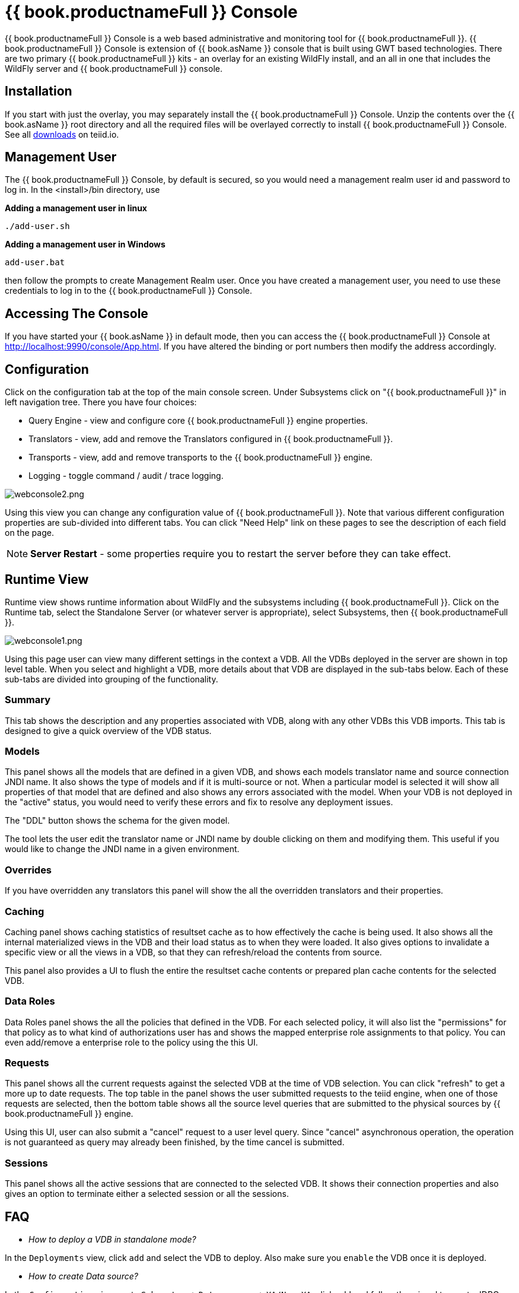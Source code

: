 
= {{ book.productnameFull }} Console

{{ book.productnameFull }} Console is a web based administrative and monitoring tool for {{ book.productnameFull }}. {{ book.productnameFull }} Console is extension of {{ book.asName }} console that is built using GWT based technologies. There are two primary {{ book.productnameFull }} kits - an overlay for an existing WildFly install, and an all in one that includes the WildFly server and {{ book.productnameFull }} console.  

== Installation

If you start with just the overlay, you may separately install the {{ book.productnameFull }} Console.  Unzip the contents over the {{ book.asName }} root directory and all the required files will be overlayed correctly to install {{ book.productnameFull }} Console.  See all http://teiid.io/teiid_runtimes/teiid_wildfly/downloads/[downloads] on teiid.io.

== Management User 

The {{ book.productnameFull }} Console, by default is secured, so you would need a management realm user id and password to log in. In the <install>/bin directory, use

.*Adding a management user in linux*
----
./add-user.sh
----

.*Adding a management user in Windows*
----
add-user.bat
----

then follow the prompts to create Management Realm user. Once you have created a management user, you need to use these credentials to log in to the {{ book.productnameFull }} Console. 

== Accessing The Console

If you have started your {{ book.asName }} in default mode, then you can access the {{ book.productnameFull }} Console at http://localhost:9990/console/App.html[http://localhost:9990/console/App.html]. If you have altered the binding or port numbers then modify the address accordingly.

== Configuration

Click on the configuration tab at the top of the main console screen.  Under Subsystems click on "{{ book.productnameFull }}" in left navigation tree. There you have four choices:

* Query Engine - view and configure core {{ book.productnameFull }} engine properties.
* Translators - view, add and remove the Translators configured in {{ book.productnameFull }}.
* Transports - view, add and remove transports to the {{ book.productnameFull }} engine.
* Logging - toggle command / audit / trace logging.

image:images/webconsole2.png[webconsole2.png]

Using this view you can change any configuration value of {{ book.productnameFull }}. Note that various different configuration properties are sub-divided into different tabs. You can click "Need Help" link on these pages to see the description of each field on the page.

NOTE: *Server Restart* - some properties require you to restart the server before they can take effect.

== Runtime View

Runtime view shows runtime information about WildFly and the subsystems including {{ book.productnameFull }}. Click on the Runtime tab, select the Standalone Server (or whatever server is appropriate), select Subsystems, then {{ book.productnameFull }}.

image:images/webconsole1.png[webconsole1.png]

Using this page user can view many different settings in the context a VDB. All the VDBs deployed in the server are shown in top level table. When you select and highlight a VDB, more details about that VDB are displayed in the sub-tabs below. Each of these sub-tabs are divided into grouping of the functionality.

=== Summary

This tab shows the description and any properties associated with VDB, along with any other VDBs this VDB imports. This tab is designed to give a quick overview of the VDB status.

=== Models

This panel shows all the models that are defined in a given VDB, and shows each models translator name and source connection JNDI name. It also shows the type of models and if it is multi-source or not. When a
particular model is selected it will show all properties of that model that are defined and also shows any errors associated with the model. When your VDB is not deployed in the "active" status, you would need to verify these errors and fix to resolve any deployment issues.

The "DDL" button shows the schema for the given model. 

The tool lets the user edit the translator name or JNDI name by double clicking on them and modifying them. This useful if you would like to change the JNDI name in a given environment.

=== Overrides

If you have overridden any translators this panel will show the all the overridden translators and their properties.

=== Caching

Caching panel shows caching statistics of resultset cache as to how effectively the cache is being used. It also shows all the internal materialized views in the VDB and their load status as to when they were
loaded. It also gives options to invalidate a specific view or all the views in a VDB, so that they can refresh/reload the contents from source.

This panel also provides a UI to flush the entire the resultset cache contents or prepared plan cache contents for the selected VDB.

=== Data Roles

Data Roles panel shows the all the policies that defined in the VDB. For each selected policy, it will also list the "permissions" for that policy as to what kind of authorizations user has and shows the mapped enterprise role assignments to that policy. You can even add/remove a enterprise role to the policy using the this UI.

=== Requests

This panel shows all the current requests against the selected VDB at the time of VDB selection. You can click "refresh" to get a more up to date requests. The top table in the panel shows the user submitted requests to the teiid engine, when one of those requests are selected, then the bottom table shows all the source level queries that are submitted to the physical sources by {{ book.productnameFull }} engine.

Using this UI, user can also submit a "cancel" request to a user level query. Since "cancel" asynchronous operation, the operation is not guaranteed as query may already been finished, by the time cancel is submitted.

=== Sessions

This panel shows all the active sessions that are connected to the selected VDB. It shows their connection properties and also gives an option to terminate either a selected session or all the sessions.

== FAQ

* _How to deploy a VDB in standalone mode?_ 

In the `Deployments` view, click `add` and select the VDB to deploy. Also make sure you `enable` the VDB once it is deployed.

* _How to create Data source?_ 

In the `Configuration` view, go to `Subsystem` -> `Datasources` -> `XA/Non-XA`, click `add` and follow the wizard to create JDBC data source. 

If you trying to create connection to {{ book.productnameFull }} based File, Salesforce or WS based connections, select `Subsystem` -> `Resource Adaptors` and click `add`.

* _How to add COMMAND Logging?_ 

In the `Configuration` view, go to `Subsystem` -> `Logging`, click view, on `Log Categories` tab, click add `org.teiid.COMMAND_LOG` in `DEBUG` mode. The default log will be in the FILE handler. You can even add other handler if choose to do so.

* _Change {{ book.productnameFull }} JDBC Port in standalone mode?_ 

In the `Configuration` view, go to `Socket Binding` click `View`, view the `standard-sockets` select `teiid-jdbc` and edit.


